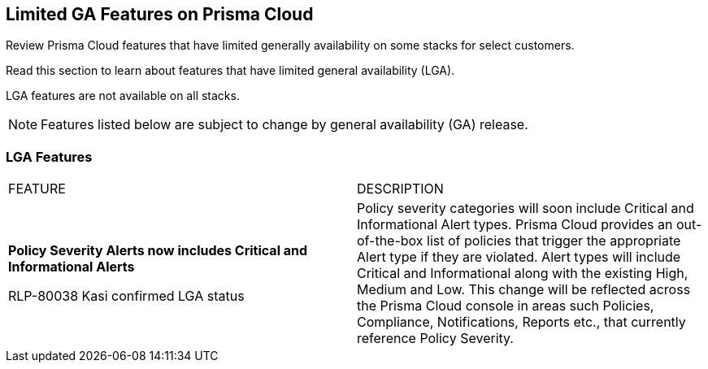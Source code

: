 [#idc61b99f5-c1f5-4760-abbd-3f8ce1a9338f]
== Limited GA Features on Prisma Cloud

Review Prisma Cloud features that have limited generally availability on some stacks for select customers.

Read this section to learn about features that have limited general availability (LGA).

LGA features are not available on all stacks.

// If you do not see a feature, means that the feature was not enabled on your stack.

[NOTE]
====
Features listed below are subject to change by general availability (GA) release.
====


[#id46333c7a-cc26-4e26-b097-493cd002da60]
=== LGA Features

[cols="50%a,50%a"]
|===
|FEATURE
|DESCRIPTION

|*Policy Severity Alerts now includes Critical and Informational Alerts*

+++<draft-comment>RLP-80038 Kasi confirmed LGA status</draft-comment>+++

|Policy severity categories will soon include Critical and Informational Alert types. Prisma Cloud provides an out-of-the-box list of policies that trigger the appropriate Alert type if they are violated. Alert types will include Critical and Informational along with the existing High, Medium and Low. This change will be reflected across the Prisma Cloud console in areas such Policies, Compliance, Notifications, Reports etc., that currently reference Policy Severity. 


|===
